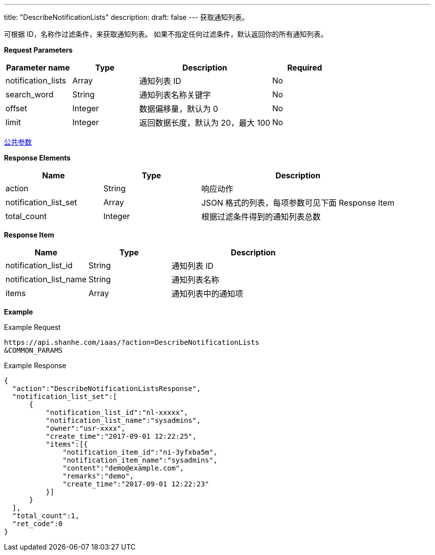 ---
title: "DescribeNotificationLists"
description: 
draft: false
---
获取通知列表。

可根据 ID，名称作过滤条件，来获取通知列表。 如果不指定任何过滤条件，默认返回你的所有通知列表。

*Request Parameters*

[option="header",cols="1,1,2,1"]
|===
| Parameter name | Type | Description | Required

| notification_lists
| Array
| 通知列表 ID
| No

| search_word
| String
| 通知列表名称关键字
| No

| offset
| Integer
| 数据偏移量，默认为 0
| No

| limit
| Integer
| 返回数据长度，默认为 20，最大 100
| No
|===

link:../../../parameters/[公共参数]

*Response Elements*

[option="header",cols="1,1,2"]
|===
| Name | Type | Description

| action
| String
| 响应动作

| notification_list_set
| Array
| JSON 格式的列表，每项参数可见下面 Response Item

| total_count
| Integer
| 根据过滤条件得到的通知列表总数
|===

*Response Item*

[option="header",cols="1,1,2"]
|===
| Name | Type | Description

| notification_list_id
| String
| 通知列表 ID

| notification_list_name
| String
| 通知列表名称

| items
| Array
| 通知列表中的通知项
|===

*Example*

Example Request

----
https://api.shanhe.com/iaas/?action=DescribeNotificationLists
&COMMON_PARAMS
----

Example Response

----
{
  "action":"DescribeNotificationListsResponse",
  "notification_list_set":[
      {
          "notification_list_id":"nl-xxxxx",
          "notification_list_name":"sysadmins",
          "owner":"usr-xxxx",
          "create_time":"2017-09-01 12:22:25",
          "items":[{
              "notification_item_id":"ni-3yfxba5m",
              "notification_item_name":"sysadmins",
              "content":"demo@example.com",
              "remarks":"demo",
              "create_time":"2017-09-01 12:22:23"
          }]
      }
  ],
  "total_count":1,
  "ret_code":0
}
----

